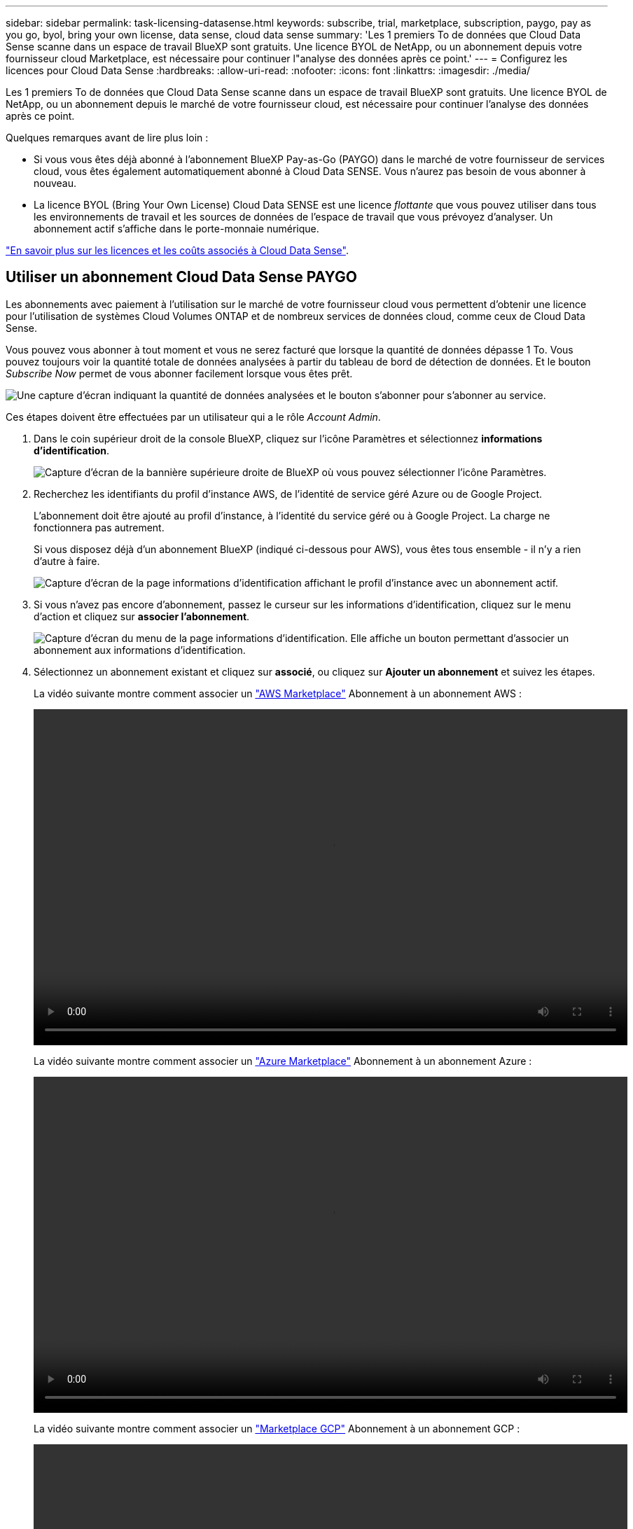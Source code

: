 ---
sidebar: sidebar 
permalink: task-licensing-datasense.html 
keywords: subscribe, trial, marketplace, subscription, paygo, pay as you go, byol, bring your own license, data sense, cloud data sense 
summary: 'Les 1 premiers To de données que Cloud Data Sense scanne dans un espace de travail BlueXP sont gratuits. Une licence BYOL de NetApp, ou un abonnement depuis votre fournisseur cloud Marketplace, est nécessaire pour continuer l"analyse des données après ce point.' 
---
= Configurez les licences pour Cloud Data Sense
:hardbreaks:
:allow-uri-read: 
:nofooter: 
:icons: font
:linkattrs: 
:imagesdir: ./media/


[role="lead"]
Les 1 premiers To de données que Cloud Data Sense scanne dans un espace de travail BlueXP sont gratuits. Une licence BYOL de NetApp, ou un abonnement depuis le marché de votre fournisseur cloud, est nécessaire pour continuer l'analyse des données après ce point.

Quelques remarques avant de lire plus loin :

* Si vous vous êtes déjà abonné à l'abonnement BlueXP Pay-as-Go (PAYGO) dans le marché de votre fournisseur de services cloud, vous êtes également automatiquement abonné à Cloud Data SENSE. Vous n'aurez pas besoin de vous abonner à nouveau.
* La licence BYOL (Bring Your Own License) Cloud Data SENSE est une licence _flottante_ que vous pouvez utiliser dans tous les environnements de travail et les sources de données de l'espace de travail que vous prévoyez d'analyser. Un abonnement actif s'affiche dans le porte-monnaie numérique.


link:concept-cloud-compliance.html#cost["En savoir plus sur les licences et les coûts associés à Cloud Data Sense"].



== Utiliser un abonnement Cloud Data Sense PAYGO

Les abonnements avec paiement à l'utilisation sur le marché de votre fournisseur cloud vous permettent d'obtenir une licence pour l'utilisation de systèmes Cloud Volumes ONTAP et de nombreux services de données cloud, comme ceux de Cloud Data Sense.

Vous pouvez vous abonner à tout moment et vous ne serez facturé que lorsque la quantité de données dépasse 1 To. Vous pouvez toujours voir la quantité totale de données analysées à partir du tableau de bord de détection de données. Et le bouton _Subscribe Now_ permet de vous abonner facilement lorsque vous êtes prêt.

image:screenshot_compliance_subscribe.png["Une capture d'écran indiquant la quantité de données analysées et le bouton s'abonner pour s'abonner au service."]

Ces étapes doivent être effectuées par un utilisateur qui a le rôle _Account Admin_.

. Dans le coin supérieur droit de la console BlueXP, cliquez sur l'icône Paramètres et sélectionnez *informations d'identification*.
+
image:screenshot_settings_icon.gif["Capture d'écran de la bannière supérieure droite de BlueXP où vous pouvez sélectionner l'icône Paramètres."]

. Recherchez les identifiants du profil d'instance AWS, de l'identité de service géré Azure ou de Google Project.
+
L'abonnement doit être ajouté au profil d'instance, à l'identité du service géré ou à Google Project. La charge ne fonctionnera pas autrement.

+
Si vous disposez déjà d'un abonnement BlueXP (indiqué ci-dessous pour AWS), vous êtes tous ensemble - il n'y a rien d'autre à faire.

+
image:screenshot_profile_subscription.gif["Capture d'écran de la page informations d'identification affichant le profil d'instance avec un abonnement actif."]

. Si vous n'avez pas encore d'abonnement, passez le curseur sur les informations d'identification, cliquez sur le menu d'action et cliquez sur *associer l'abonnement*.
+
image:screenshot_add_subscription.gif["Capture d'écran du menu de la page informations d'identification. Elle affiche un bouton permettant d'associer un abonnement aux informations d'identification."]

. Sélectionnez un abonnement existant et cliquez sur *associé*, ou cliquez sur *Ajouter un abonnement* et suivez les étapes.
+
La vidéo suivante montre comment associer un https://aws.amazon.com/marketplace/pp/prodview-oorxakq6lq7m4?sr=0-8&ref_=beagle&applicationId=AWSMPContessa["AWS Marketplace"^] Abonnement à un abonnement AWS :

+
video::video_subscribing_aws.mp4[width=848,height=480]
+
La vidéo suivante montre comment associer un https://azuremarketplace.microsoft.com/en-us/marketplace/apps/netapp.cloud-manager?tab=Overview["Azure Marketplace"^] Abonnement à un abonnement Azure :

+
video::video_subscribing_azure.mp4[width=848,height=480]
+
La vidéo suivante montre comment associer un https://console.cloud.google.com/marketplace/details/netapp-cloudmanager/cloud-manager?supportedpurview=project&rif_reserved["Marketplace GCP"^] Abonnement à un abonnement GCP :

+
video::video_subscribing_gcp.mp4[width=848,height=480]




== Utilisez une licence BYOL Cloud Data Sense

Modèle BYOL de 1, 2 ou 3 ans avec les licences Bring Your Own. La licence BYOL *Cloud Data Sense* est une licence _flottante_ où la capacité totale est partagée entre *tous* de vos environnements de travail et de vos sources de données, facilitant ainsi le renouvellement et la licence initiale.

Si vous ne disposez pas de licence Cloud Data Sense, contactez-nous pour en acheter un :

* Mailto:ng-contact-data-sense@netapp.com?subject=Licensing[Envoyer un e-mail pour acheter une licence].
* Cliquez sur l'icône de chat dans le coin inférieur droit de BlueXP pour demander une licence.


Si vous disposez d'une licence non attribuée pour Cloud Volumes ONTAP de nœud que vous ne pourrez pas utiliser, vous pouvez la convertir en licence Cloud Data Sense avec la même équivalence en dollars et la même date d'expiration. https://docs.netapp.com/us-en/cloud-manager-cloud-volumes-ontap/task-manage-node-licenses.html#exchange-unassigned-node-based-licenses["Cliquez ici pour plus d'informations"^].

Utilisez la page porte-monnaie numérique de BlueXP pour gérer les licences BYOL Cloud Data Sense. Vous pouvez ajouter de nouvelles licences et mettre à jour des licences existantes.



=== Procurez-vous votre fichier de licence Cloud Data Sense

Une fois que vous avez acheté votre licence Cloud Data Sense, vous activez la licence dans BlueXP en saisissant le numéro de série Cloud Data Sense et le compte NSS, ou en téléchargeant le fichier de licence NLF. Les étapes ci-dessous montrent comment obtenir le fichier de licence NLF si vous prévoyez d'utiliser cette méthode.

Si vous avez déployé Cloud Data SENSE sur un hôte d'un site sur site qui n'a pas accès à Internet, vous devez obtenir le fichier de licence d'un système connecté à Internet. L'activation de la licence à l'aide du numéro de série et du compte NSS n'est pas disponible pour les installations sur site sombre.

.Étapes
. Connectez-vous au https://mysupport.netapp.com["Site de support NetApp"^] Et cliquez sur *systèmes > licences logicielles*.
. Entrez le numéro de série de la licence Cloud Data Sense.
+
image:screenshot_cloud_tiering_license_step1.gif["Capture d'écran affichant une table de licences après une recherche par numéro de série."]

. Sous *License Key*, cliquez sur *Get NetApp License File*.
. Saisissez votre identifiant de compte BlueXP (il s'agit d'un identifiant de locataire sur le site d'assistance) et cliquez sur *Submit* pour télécharger le fichier de licence.
+
image:screenshot_cloud_tiering_license_step2.gif["Une capture d'écran qui affiche la boîte de dialogue obtenir la licence dans laquelle vous entrez votre identifiant de locataire, puis cliquez sur soumettre pour télécharger le fichier de licence."]

+
Vous pouvez trouver votre identifiant de compte BlueXP en sélectionnant le menu déroulant *compte* en haut de BlueXP, puis en cliquant sur *gérer compte* en regard de votre compte. Votre ID de compte se trouve dans l'onglet vue d'ensemble.





=== Ajoutez des licences BYOL Cloud Data Sense à votre compte

Après avoir acheté une licence Cloud Data Sense pour votre compte BlueXP, vous devez ajouter la licence à BlueXP pour utiliser le service Data Sense.

.Étapes
. Dans le menu BlueXP, cliquez sur *gouvernance > porte-monnaie numérique*, puis sélectionnez l'onglet *licences de services de données*.
. Cliquez sur *Ajouter une licence*.
. Dans la boîte de dialogue _Add License_, entrez les informations de licence et cliquez sur *Add License*:
+
** Si vous disposez du numéro de série de la licence Data Sense et connaissez votre compte NSS, sélectionnez l'option *entrer le numéro de série* et saisissez ces informations.
+
Si votre compte sur le site de support NetApp n'est pas disponible dans la liste déroulante, https://docs.netapp.com/us-en/cloud-manager-setup-admin/task-adding-nss-accounts.html["Ajoutez le compte NSS à BlueXP"^].

** Si vous disposez du fichier de licence de détection de données (requis lorsqu'il est installé sur un site sombre), sélectionnez l'option *Télécharger le fichier de licence* et suivez les invites pour joindre le fichier.
+
image:screenshot_services_license_add.png["Capture d'écran affichant la page permettant d'ajouter la licence BYOL Cloud Data Sense."]





BlueXP ajoute la licence pour que votre service Cloud Data Sense soit actif.



=== Mise à jour d'une licence BYOL Cloud Data Sense

Si la durée de votre licence approche de la date d'expiration ou si votre capacité sous licence atteint la limite, vous serez informé dans Cloud Data Sense.

image:screenshot_services_license_expire_cc1.png["Capture d'écran indiquant une licence arrivant à expiration dans la page Cloud Data Sense."]

Cet état apparaît également dans le porte-monnaie numérique.

image:screenshot_services_license_expire_cc2.png["Capture d'écran qui montre une licence arrivant à expiration dans la page du porte-monnaie numérique."]

Vous pouvez mettre à jour votre licence Cloud Data Sense avant son expiration afin que vous puissiez accéder à vos données scannées sans interruption.

.Étapes
. Cliquez sur l'icône de chat dans le coin inférieur droit de BlueXP pour demander une extension à votre terme ou une capacité supplémentaire à votre licence Cloud Data Sense pour le numéro de série particulier. Vous pouvez aussi mailto:ng-contact-data-sense@netapp.com?subject=Licensing[envoyer un e-mail pour demander une mise à jour de votre licence].
+
Une fois que vous avez payé la licence et qu'elle est enregistrée sur le site de support NetApp, BlueXP met automatiquement à jour la licence dans Digital Wallet et et la page des licences des services de données reflétera la modification dans 5 à 10 minutes.

. Si BlueXP ne peut pas mettre à jour automatiquement la licence (par exemple, lorsqu'elle est installée sur un site sombre), vous devrez charger manuellement le fichier de licence.
+
.. C'est possible  your Cloud Data Sense license file,Procurez-vous le fichier de licence sur le site de support NetApp.
.. Sur la page porte-monnaie numérique de l'onglet _Data Services Licenses_, cliquez sur image:screenshot_horizontal_more_button.gif["Plus d'icône"] Pour le numéro de série de service que vous mettez à jour, cliquez sur *mettre à jour la licence*.
+
image:screenshot_services_license_update.png["Capture d'écran de la sélection du bouton mettre à jour la licence pour un service particulier."]

.. Dans la page _Update License_, téléchargez le fichier de licence et cliquez sur *Update License*.




BlueXP met à jour la licence pour que votre service Cloud Data Sense reste actif.



=== Considérations relatives aux licences BYOL

Lors de l'utilisation d'une licence BYOL Cloud Data Sense, BlueXP affiche un avertissement dans l'interface utilisateur Data Sense et dans l'interface utilisateur de Digital Wallet lorsque la taille de toutes les données que vous numérisez approche de la limite de capacité ou presque de la date d'expiration de la licence. Vous recevez ces avertissements :

* Lorsque la quantité de données que vous scannez atteint 80 % de la capacité sous licence, et une fois de plus que vous avez atteint la limite
* 30 jours avant l'expiration d'une licence, et encore une fois à l'expiration de celle-ci


Utilisez l'icône de chat en bas à droite de l'interface BlueXP pour renouveler votre licence lorsque vous voyez ces avertissements.

Si votre licence expire, Data Sense continue à fonctionner, mais l'accès aux tableaux de bord est bloqué afin que vous ne puissiez pas afficher les informations concernant vos données numérisées. Seule la page _Configuration_ est disponible au cas où vous souhaitez réduire le nombre de volumes analysés afin d'augmenter votre capacité de stockage sous la limite de licence.

Une fois que vous renouvelez votre licence BYOL, BlueXP met automatiquement à jour la licence dans le porte-monnaie numérique et offre un accès complet à tous les tableaux de bord. Si BlueXP ne parvient pas à accéder au fichier de licence via la connexion Internet sécurisée (par exemple, lorsqu'il est installé sur un site sombre), vous pouvez obtenir le fichier vous-même et le télécharger manuellement vers BlueXP. Pour obtenir des instructions, reportez-vous à la section  a Cloud Data Sense BYOL license,Comment mettre à jour une licence Cloud Data Sense.


TIP: Si le compte que vous utilisez possède à la fois une licence BYOL et un abonnement PAYGO, Data Sense _ne_ pas passer à l'abonnement PAYGO lorsque la licence BYOL expire. Vous devez renouveler la licence BYOL.
